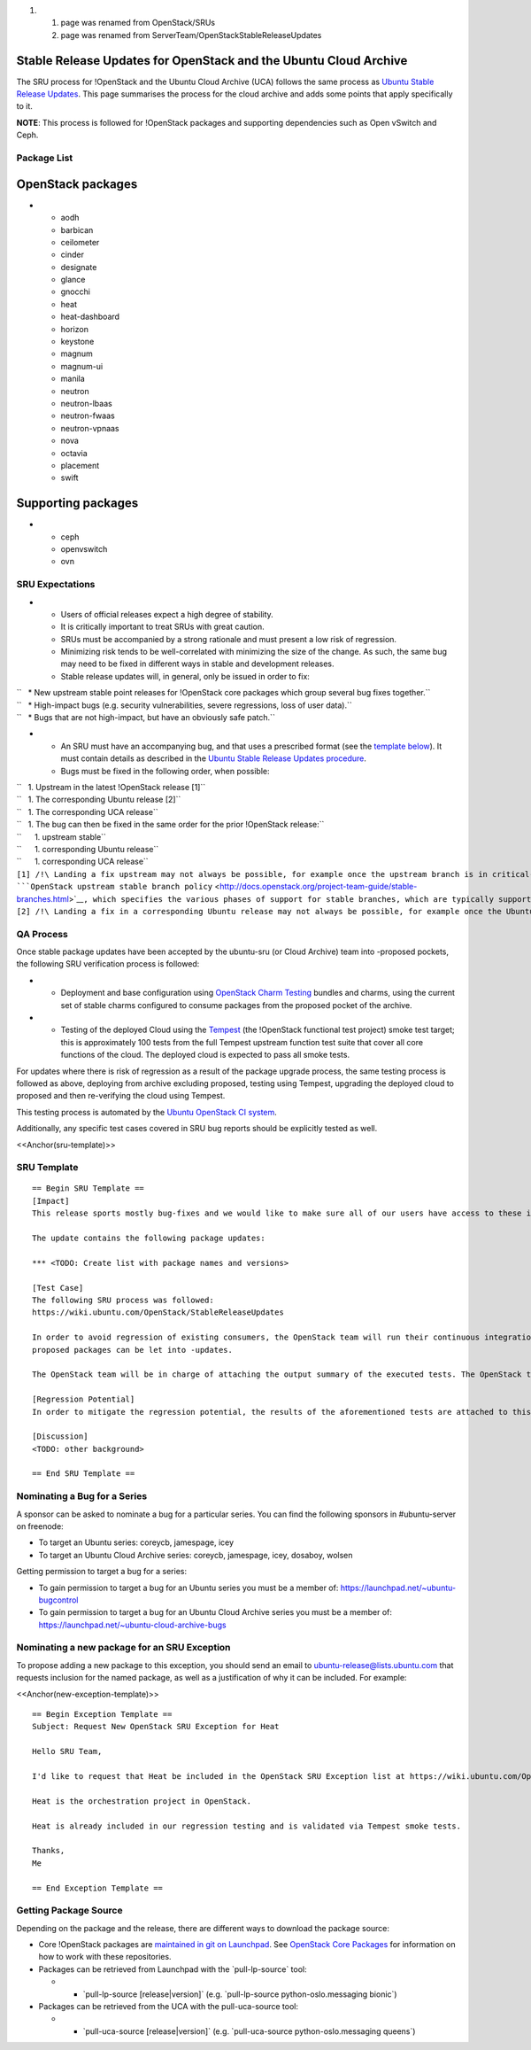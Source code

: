 .. _reference-exception-OpenStackUpdates:

#. 

   #. page was renamed from OpenStack/SRUs
   #. page was renamed from ServerTeam/OpenStackStableReleaseUpdates

.. _stable_release_updates_for_openstack_and_the_ubuntu_cloud_archive:

Stable Release Updates for OpenStack and the Ubuntu Cloud Archive
~~~~~~~~~~~~~~~~~~~~~~~~~~~~~~~~~~~~~~~~~~~~~~~~~~~~~~~~~~~~~~~~~

The SRU process for !OpenStack and the Ubuntu Cloud Archive (UCA)
follows the same process as `Ubuntu Stable Release
Updates <https://wiki.ubuntu.com/StableReleaseUpdates>`__. This page
summarises the process for the cloud archive and adds some points that
apply specifically to it.

**NOTE**: This process is followed for !OpenStack packages and
supporting dependencies such as Open vSwitch and Ceph.

.. _package_list:

Package List
------------

.. _openstack_packages:

OpenStack packages
~~~~~~~~~~~~~~~~~~

-  

   -  aodh
   -  barbican
   -  ceilometer
   -  cinder
   -  designate
   -  glance
   -  gnocchi
   -  heat
   -  heat-dashboard
   -  horizon
   -  keystone
   -  magnum
   -  magnum-ui
   -  manila
   -  neutron
   -  neutron-lbaas
   -  neutron-fwaas
   -  neutron-vpnaas
   -  nova
   -  octavia
   -  placement
   -  swift

.. _supporting_packages:

Supporting packages
~~~~~~~~~~~~~~~~~~~

-  

   -  ceph
   -  openvswitch
   -  ovn

.. _sru_expectations:

SRU Expectations
----------------

-  

   -  Users of official releases expect a high degree of stability.
   -  It is critically important to treat SRUs with great caution.
   -  SRUs must be accompanied by a strong rationale and must present a
      low risk of regression.
   -  Minimizing risk tends to be well-correlated with minimizing the
      size of the change. As such, the same bug may need to be fixed in
      different ways in stable and development releases.
   -  Stable release updates will, in general, only be issued in order
      to fix:

| ``   * New upstream stable point releases for !OpenStack core packages which group several bug fixes together.``
| ``   * High-impact bugs (e.g. security vulnerabilities, severe regressions, loss of user data).``
| ``   * Bugs that are not high-impact, but have an obviously safe patch.``

-  

   -  An SRU must have an accompanying bug, and that uses a prescribed
      format (see the `template below <#sru-template>`__). It must
      contain details as described in the `Ubuntu Stable Release Updates
      procedure <https://wiki.ubuntu.com/StableReleaseUpdates#Procedure>`__.
   -  Bugs must be fixed in the following order, when possible:

| ``   1. Upstream in the latest !OpenStack release [1]``
| ``   1. The corresponding Ubuntu release [2]``
| ``   1. The corresponding UCA release``
| ``   1. The bug can then be fixed in the same order for the prior !OpenStack release:``
| ``      1. upstream stable``
| ``      1. corresponding Ubuntu release``
| ``      1. corresponding UCA release``

| ``[1] /!\ Landing a fix upstream may not always be possible, for example once the upstream branch is in critical-fix or security-fix only mode, or once it has reached EOL.  See the ``\ ```OpenStack upstream stable branch policy`` <http://docs.openstack.org/project-team-guide/stable-branches.html>`__\ ``, which specifies the various phases of support for stable branches, which are typically supported for 12 to 18 months.  The case where a bug can't be fixed upstream first must be handled with extreme caution, since fixes would be released directly to the corresponding Ubuntu release without having landed upstream first.``
| ``[2] /!\ Landing a fix in a corresponding Ubuntu release may not always be possible, for example once the Ubuntu release has reached EOL and the UCA is still supported.  This case must be handled with extreme caution, since fixes would be released directly to the corresponding UCA without having first landed in the corresponding Ubuntu release, and possibly also without having first landed in the upstream !OpenStack release.``

.. _qa_process:

QA Process
----------

Once stable package updates have been accepted by the ubuntu-sru (or
Cloud Archive) team into -proposed pockets, the following SRU
verification process is followed:

-  

   -  Deployment and base configuration using `OpenStack Charm
      Testing <https://github.com/openstack-charmers/openstack-charm-testing>`__
      bundles and charms, using the current set of stable charms
      configured to consume packages from the proposed pocket of the
      archive.

-  

   -  Testing of the deployed Cloud using the
      `Tempest <https://github.com/openstack/tempest>`__ (the !OpenStack
      functional test project) smoke test target; this is approximately
      100 tests from the full Tempest upstream function test suite that
      cover all core functions of the cloud. The deployed cloud is
      expected to pass all smoke tests.

For updates where there is risk of regression as a result of the package
upgrade process, the same testing process is followed as above,
deploying from archive excluding proposed, testing using Tempest,
upgrading the deployed cloud to proposed and then re-verifying the cloud
using Tempest.

This testing process is automated by the `Ubuntu OpenStack CI
system <https://launchpad.net/ubuntu-openstack-ci>`__.

Additionally, any specific test cases covered in SRU bug reports should
be explicitly tested as well.

<<Anchor(sru-template)>>

.. _sru_template:

SRU Template
------------

::

   == Begin SRU Template ==
   [Impact]
   This release sports mostly bug-fixes and we would like to make sure all of our users have access to these improvements.

   The update contains the following package updates:

   *** <TODO: Create list with package names and versions>

   [Test Case]
   The following SRU process was followed:
   https://wiki.ubuntu.com/OpenStack/StableReleaseUpdates

   In order to avoid regression of existing consumers, the OpenStack team will run their continuous integration test against the packages that are in -proposed.  A successful run of all available tests will be required before the
   proposed packages can be let into -updates.

   The OpenStack team will be in charge of attaching the output summary of the executed tests. The OpenStack team members will not mark ‘verification-done’ until this has happened.

   [Regression Potential]
   In order to mitigate the regression potential, the results of the aforementioned tests are attached to this bug.

   [Discussion]
   <TODO: other background>

   == End SRU Template ==

.. _nominating_a_bug_for_a_series:

Nominating a Bug for a Series
-----------------------------

A sponsor can be asked to nominate a bug for a particular series. You
can find the following sponsors in #ubuntu-server on freenode:

-  To target an Ubuntu series: coreycb, jamespage, icey
-  To target an Ubuntu Cloud Archive series: coreycb, jamespage, icey,
   dosaboy, wolsen

Getting permission to target a bug for a series:

-  To gain permission to target a bug for an Ubuntu series you must be a
   member of: https://launchpad.net/~ubuntu-bugcontrol
-  To gain permission to target a bug for an Ubuntu Cloud Archive series
   you must be a member of:
   https://launchpad.net/~ubuntu-cloud-archive-bugs

.. _nominating_a_new_package_for_an_sru_exception:

Nominating a new package for an SRU Exception
---------------------------------------------

To propose adding a new package to this exception, you should send an
email to ubuntu-release@lists.ubuntu.com that requests inclusion for the
named package, as well as a justification of why it can be included. For
example:

<<Anchor(new-exception-template)>>

::

   == Begin Exception Template ==
   Subject: Request New OpenStack SRU Exception for Heat

   Hello SRU Team,

   I'd like to request that Heat be included in the OpenStack SRU Exception list at https://wiki.ubuntu.com/OpenStack/StableReleaseUpdates.

   Heat is the orchestration project in OpenStack.

   Heat is already included in our regression testing and is validated via Tempest smoke tests.

   Thanks,
   Me

   == End Exception Template ==

.. _getting_package_source:

Getting Package Source
----------------------

Depending on the package and the release, there are different ways to
download the package source:

-  Core !OpenStack packages are `maintained in git on
   Launchpad <https://code.launchpad.net/~ubuntu-openstack-dev/+git>`__.
   See `OpenStack Core
   Packages <https://wiki.ubuntu.com/OpenStack/CorePackages>`__ for
   information on how to work with these repositories.

-  Packages can be retrieved from Launchpad with the \`pull-lp-source\`
   tool:

   -  

      -  \`pull-lp-source [release|version]\` (e.g. \`pull-lp-source
         python-oslo.messaging bionic\`)

-  Packages can be retrieved from the UCA with the pull-uca-source tool:

   -  

      -  \`pull-uca-source [release|version]\` (e.g. \`pull-uca-source
         python-oslo.messaging queens\`)
